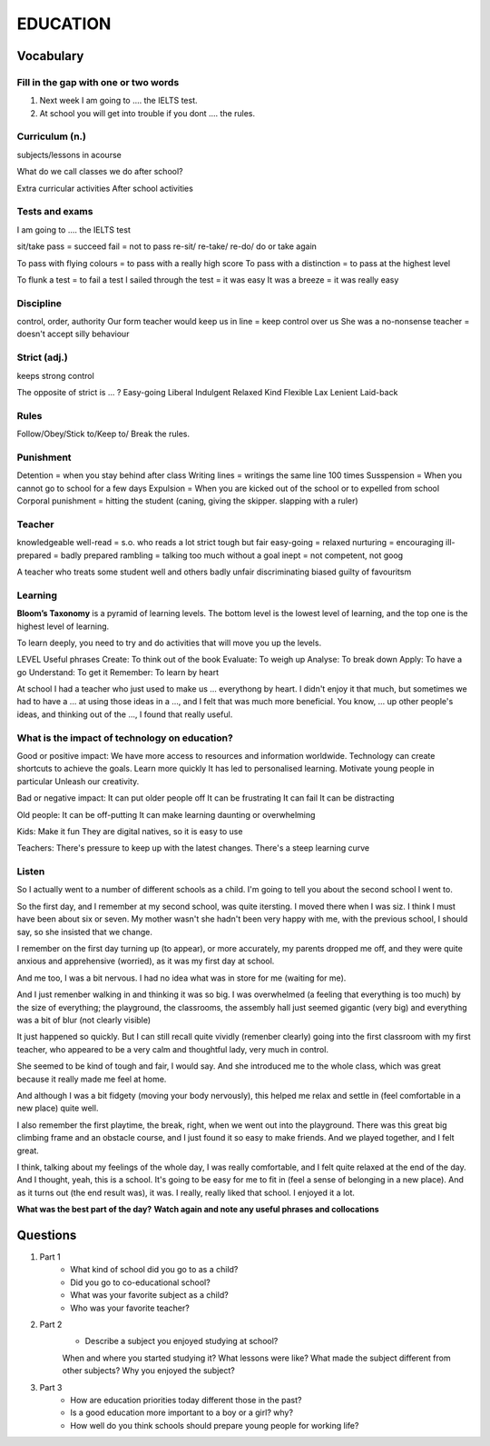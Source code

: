 EDUCATION
=========

**********
Vocabulary
**********

Fill in the gap with one or two words
*************************************

1. Next week I am going to .... the IELTS test.
2. At school you will get into trouble if you dont .... the rules.

Curriculum (n.)
***************

subjects/lessons in acourse

What do we call classes we do after school?

Extra curricular activities
After school activities

Tests and exams
***************

I am going to .... the IELTS test

sit/take
pass = succeed
fail = not to pass
re-sit/ re-take/ re-do/ do or take again

To pass with flying colours = to pass with a really high score
To pass with a distinction = to pass at the highest level

To flunk a test = to fail a test
I sailed through the test = it was easy
It was a breeze = it was really easy

Discipline
**********

control, order, authority
Our form teacher would keep us in line = keep control over us
She was a no-nonsense teacher = doesn't accept silly behaviour

Strict (adj.)
*************

keeps strong control

The opposite of strict is ... ?
Easy-going
Liberal
Indulgent
Relaxed
Kind
Flexible
Lax
Lenient
Laid-back

Rules
*****

Follow/Obey/Stick to/Keep to/ Break the rules.

Punishment
**********

Detention = when you stay behind after class
Writing lines = writings the same line 100 times
Susspension = When you cannot go to school for a few days
Expulsion = When you are kicked out of the school or to expelled from school
Corporal punishment  = hitting the student (caning, giving the skipper.
slapping with a ruler)

Teacher
*******

knowledgeable
well-read = s.o. who reads a lot
strict 
tough but fair
easy-going = relaxed
nurturing = encouraging
ill-prepared = badly prepared
rambling = talking too much without a goal
inept = not competent, not goog

A teacher who treats some student well and others badly
unfair
discriminating
biased
guilty of favouritsm

Learning
********

**Bloom’s Taxonomy** is a pyramid of learning levels.
The bottom level is the lowest level of learning, and the top one is the
highest level of learning.

To learn deeply, you need to try and do activities that will move you up the
levels.

LEVEL           Useful phrases
Create: To think out of the book
Evaluate: To weigh up
Analyse: To break down
Apply: To have a go
Understand: To get it
Remember: To learn by heart

At school I had a teacher who just used to make us ... everythong by heart. I
didn't enjoy it that much, but sometimes we had to have a ... at using those
ideas in a ..., and I felt that was much more beneficial. You know, ... up
other people's ideas, and thinking out of the ..., I found that really useful.

What is the impact of technology on education?
**********************************************

Good or positive impact:
We have more access to resources and information worldwide.
Technology can create shortcuts to achieve the goals.
Learn more quickly
It has led to personalised learning.
Motivate young people in particular
Unleash our creativity.

Bad or negative impact:
It can put older people off
It can be frustrating
It can fail
It can be distracting

Old people:
It can be off-putting
It can make learning daunting or overwhelming

Kids:
Make it fun
They are digital natives, so it is easy to use

Teachers:
There's pressure to keep up with the latest changes.
There's a steep learning curve

Listen
******
So I actually went to a number of different schools as a child. I'm going to
tell you about the second school I went to.

So the first day, and I remember at my second school, was quite itersting. I
moved there when I was siz. I think I must have been about six or seven. My
mother wasn't she hadn't been very happy with me, with the previous school, I
should say, so she insisted that we change.

I remember on the first day turning up (to appear), or more accurately, my
parents dropped me off, and they were quite anxious and apprehensive
(worried), as it was my first day at school.

And me too, I was a bit nervous. I had no idea what was in store for me
(waiting for me).

And I just remenber walking in and thinking it was so big. I was overwhelmed
(a feeling that everything is too much) by the size of everything; the
playground, the classrooms, the assembly hall just seemed gigantic (very big)
and everything was a bit of blur (not clearly visible)

It just happened so quickly. But I can still recall quite vividly (remenber
clearly) going into the first classroom with my first teacher, who appeared to
be a very calm and thoughtful lady, very much in control.

She seemed to be kind of tough and fair, I would say. And she introduced me to
the whole class, which was great because it really made me feel at home.

And although I was a bit fidgety (moving your body nervously), this helped me
relax and settle in (feel comfortable in a new place) quite well.

I also remember the first playtime, the break, right, when we went out into
the playground. There was this great big climbing frame and an obstacle
course, and I just found it so easy to make friends. And we played together,
and I felt great.

I think, talking about my feelings of the whole day, I was really comfortable,
and I felt quite relaxed at the end of the day. And I thought, yeah, this is a
school. It's going to be easy for me to fit in (feel a sense of belonging in a
new place). And as it turns out (the end result was), it was. I really, really
liked that school. I enjoyed it a lot.

**What was the best part of the day?**
**Watch again and note any useful phrases and collocations**

*********
Questions
*********

#. Part 1
    * What kind of school did you go to as a child?
    * Did you go to co-educational school?
    * What was your favorite subject as a child?
    * Who was your favorite teacher?

#. Part 2
    * Describe a subject you enjoyed studying at school?
    When and where you started studying it?
    What lessons were like?
    What made the subject different from other subjects?
    Why you enjoyed the subject?

#. Part 3
    * How are education priorities today different those in the past?
    * Is a good education more important to a boy or a girl? why?
    * How well do you think schools should prepare young people for working life?
